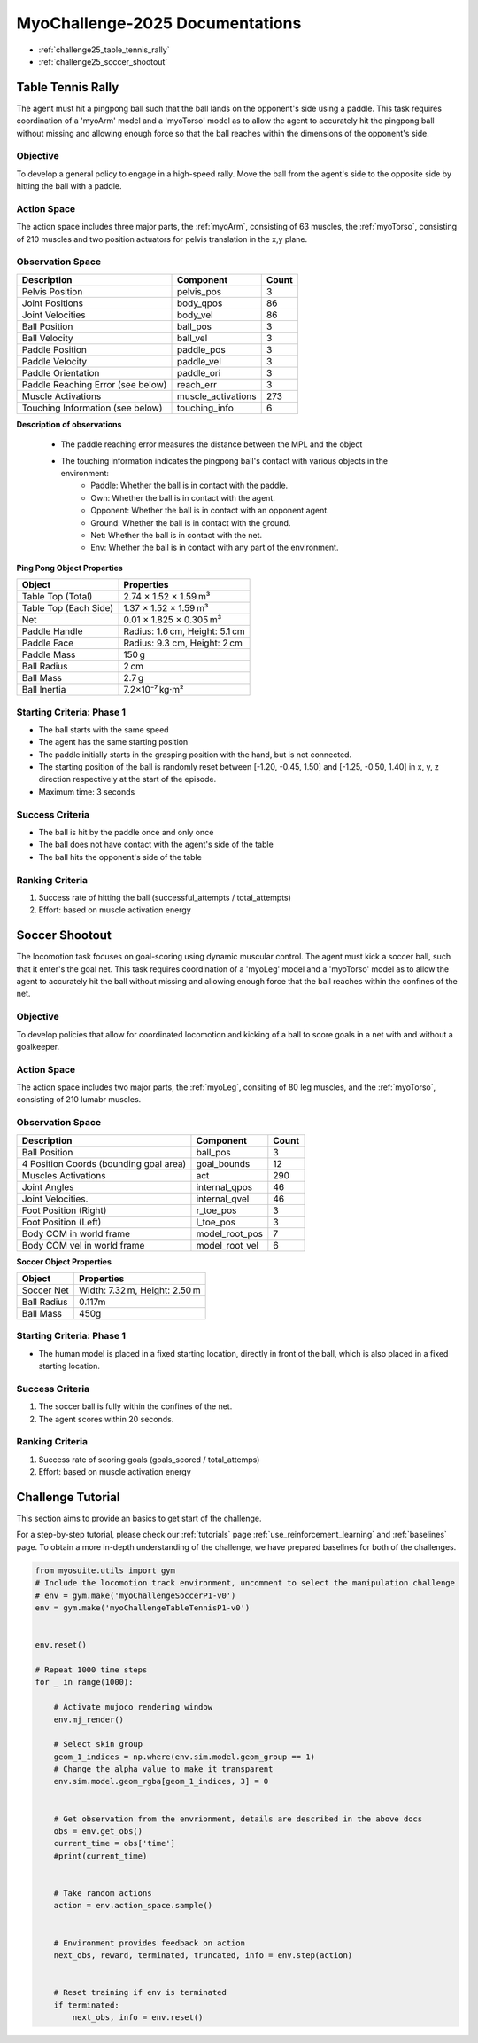 MyoChallenge-2025 Documentations
#############################################


* :ref:`challenge25_table_tennis_rally`
* :ref:`challenge25_soccer_shootout`



.. _challenge25_table_tennis_rally:

Table Tennis Rally
--------------------------------------------------------------

The agent must hit a pingpong ball such that the ball lands on the opponent's side using a paddle. This task requires coordination of a 
'myoArm' model and a 'myoTorso' model as to allow the agent to accurately hit the pingpong ball without missing and allowing enough force 
so that the ball reaches within the dimensions of the opponent's side. 


.. image:: images/MyoChallenge25TableTennis.png
    :width: 450
    :align: center



Objective
^^^^^^^^^^^^^^^^^^^^^^^^^^^

To develop a general policy to  engage in a high-speed rally.
Move the ball from the agent's side to the opposite side by hitting the ball with a paddle.



Action Space
^^^^^^^^^^^^^^^^^^^^^^^^
The action space includes three major parts, the :ref:`myoArm`, consisting of 63 muscles, the :ref:`myoTorso`, consisting of 210 muscles 
and two position actuators for pelvis translation in the x,y plane. 


Observation Space
^^^^^^^^^^^^^^^^^^^^^^^^^


.. temporary change backup
.. +-----------------------------------------+-----------------------------+-----------------+
.. | **Description**                         |      **Component**          |   **Count**     |
.. +-----------------------------------------+-----------------------------+-----------------+
.. | Pelvis Position                         | pelvis_pos                  |  (3)            |
.. +-----------------------------------------+-----------------------------+-----------------+
.. | Joint Positions                         | body_qpos                   |  (86)           |
.. +-----------------------------------------+-----------------------------+-----------------+
.. | Joint Velocities                        | body_vel                    |  (86)           | 
.. +-----------------------------------------+-----------------------------+-----------------+
.. | Ball Position                           | ball_pos                    |  (3)            |
.. +-----------------------------------------+-----------------------------+-----------------+
.. | Ball Velocity                           | ball_vel                    |  (3)            |
.. +-----------------------------------------+-----------------------------+-----------------+
.. | Paddle Position                         | paddle_pos                  |  (3)            |
.. +-----------------------------------------+-----------------------------+-----------------+
.. | Paddle Velocity                         | paddle_vel                  |  (3)            |
.. +-----------------------------------------+-----------------------------+-----------------+
.. | Paddle Orientation                      | paddle_ori                  |  (3)            |
.. +-----------------------------------------+-----------------------------+-----------------+
.. | Paddle Reaching Error                   | reach_err                   |  (3)            |
.. +-----------------------------------------+-----------------------------+-----------------+
.. | Muscle Activations                      | muscle_activations          |  (273)          |
.. +-----------------------------------------+-----------------------------+-----------------+
.. | Touching Information                    | touching_info               |  (6)            |
.. +-----------------------------------------+-----------------------------+-----------------+



+-----------------------------------+--------------------+-----------+
| **Description**                   | **Component**      | **Count** |
+-----------------------------------+--------------------+-----------+
| Pelvis Position                   | pelvis_pos         | 3         |
+-----------------------------------+--------------------+-----------+
| Joint Positions                   | body_qpos          | 86        |
+-----------------------------------+--------------------+-----------+
| Joint Velocities                  | body_vel           | 86        |
+-----------------------------------+--------------------+-----------+
| Ball Position                     | ball_pos           | 3         |
+-----------------------------------+--------------------+-----------+
| Ball Velocity                     | ball_vel           | 3         |
+-----------------------------------+--------------------+-----------+
| Paddle Position                   | paddle_pos         | 3         |
+-----------------------------------+--------------------+-----------+
| Paddle Velocity                   | paddle_vel         | 3         |
+-----------------------------------+--------------------+-----------+
| Paddle Orientation                | paddle_ori         | 3         |
+-----------------------------------+--------------------+-----------+
| Paddle Reaching Error (see below) | reach_err          | 3         |
+-----------------------------------+--------------------+-----------+
| Muscle Activations                | muscle_activations | 273       |
+-----------------------------------+--------------------+-----------+
| Touching Information (see below)  | touching_info      | 6         |
+-----------------------------------+--------------------+-----------+





**Description of observations**

    - The paddle reaching error measures the distance between the MPL and the object
    - The touching information indicates the pingpong ball's contact with various objects in the environment:
        - Paddle: Whether the ball is in contact with the paddle.
        - Own: Whether the ball is in contact with the agent.
        - Opponent: Whether the ball is in contact with an opponent agent.
        - Ground: Whether the ball is in contact with the ground.
        - Net: Whether the ball is in contact with the net.
        - Env: Whether the ball is in contact with any part of the environment. 



**Ping Pong Object Properties**

+-----------------------+----------------------------------+
| **Object**            | **Properties**                   |
+-----------------------+----------------------------------+
| Table Top (Total)     | 2.74 × 1.52 × 1.59 m³            |
+-----------------------+----------------------------------+
| Table Top (Each Side) | 1.37 × 1.52 × 1.59 m³            |
+-----------------------+----------------------------------+
| Net                   | 0.01 × 1.825 × 0.305 m³          |
+-----------------------+----------------------------------+
| Paddle Handle         | Radius: 1.6 cm, Height: 5.1 cm   |
+-----------------------+----------------------------------+
| Paddle Face           | Radius: 9.3 cm, Height: 2 cm     |
+-----------------------+----------------------------------+
| Paddle Mass           | 150 g                            |
+-----------------------+----------------------------------+
| Ball Radius           | 2 cm                             |
+-----------------------+----------------------------------+
| Ball Mass             | 2.7 g                            |
+-----------------------+----------------------------------+
| Ball Inertia          | 7.2×10⁻⁷ kg·m²                   |
+-----------------------+----------------------------------+





Starting Criteria: Phase 1
^^^^^^^^^^^^^^^^^^^^^^^^^^^^
- The ball starts with the same speed
- The agent has the same starting position
- The paddle initially starts in the grasping position with the hand,
  but is not connected.
- The starting position of the ball is randomly reset between [-1.20, -0.45, 1.50] and [-1.25, -0.50, 1.40] in x, y, z direction respectively at the start of the episode.
- Maximum time: 3 seconds


Success Criteria
^^^^^^^^^^^^^^^^^^^^^^^^^

- The ball is hit by the paddle once and only once
- The ball does not have contact with the agent's side of the table
- The ball hits the opponent's side of the table


Ranking Criteria
^^^^^^^^^^^^^^^^^^^^^^^^^

1. Success rate of hitting the ball (successful_attempts / total_attempts)
2. Effort: based on muscle activation energy



.. _challenge25_soccer_shootout:

Soccer Shootout
--------------------------------------------------------------

The locomotion task focuses on goal-scoring using dynamic muscular control. 
The agent must kick a soccer ball, such that it enter's the goal net. This task requires coordination of a 'myoLeg' model and a 'myoTorso' model as to 
allow the agent to accurately hit the ball without missing and allowing enough force that the ball 
reaches within the confines of the net.


.. image:: images/MyoChallenge25Soccer.png
    :width: 450
    :align: center



Objective
^^^^^^^^^^^^^^^^^^^^^^^^^^^

To develop policies that allow for coordinated locomotion and kicking of a ball to score goals 
in a net with and without a goalkeeper.


Action Space
^^^^^^^^^^^^^^^^^^^^^^^^
The action space includes two major parts, the :ref:`myoLeg`, consiting of 80 leg muscles, and the :ref:`myoTorso`, consisting of 210 lumabr muscles. 


Observation Space
^^^^^^^^^^^^^^^^^^^^^^^^^


.. temporary change backup
.. +-----------------------------------------+-----------------------------+-----------------+
.. | **Description**                         |      **Component**          |   **Count**     |
.. +-----------------------------------------+-----------------------------+-----------------+
.. | Ball Position                           | ball_pos                    | (3)             |
.. +-----------------------------------------+-----------------------------+-----------------+
.. | 4 Position Coords (bounding goal area)  | goal_bounds                 | (12)            | 
.. +-----------------------------------------+-----------------------------+-----------------+
.. | Muscles Activations                     | act                         | (290)           |
.. +-----------------------------------------+-----------------------------+-----------------+
.. | Joint Angles                            | internal_qpos               | (46)            |
.. +-----------------------------------------+-----------------------------+-----------------+
.. | Joint Velocities                        | internal_qvel               | (46)            |
.. +-----------------------------------------+-----------------------------+-----------------+
.. | Foot Position (Right)                   | r_toe_pos                   | (3)             |
.. +-----------------------------------------+-----------------------------+-----------------+
.. | Ball Contact Forces with Foot           | l_toe_pos                   | (3)             |
.. +-----------------------------------------+-----------------------------+-----------------+
.. | Body COM in world frame                 | model_root_pos              | (7)             |
.. +-----------------------------------------+-----------------------------+-----------------+
.. | Body COM vel in world frame             | model_root_vel              | (6)             |
.. +-----------------------------------------+-----------------------------+-----------------+


+----------------------------------------+----------------+-----------+
| **Description**                        | **Component**  | **Count** |
+----------------------------------------+----------------+-----------+
| Ball Position                          | ball_pos       | 3         |
+----------------------------------------+----------------+-----------+
| 4 Position Coords (bounding goal area) | goal_bounds    | 12        |
+----------------------------------------+----------------+-----------+
| Muscles Activations                    | act            | 290       |
+----------------------------------------+----------------+-----------+
| Joint Angles                           | internal_qpos  | 46        |
+----------------------------------------+----------------+-----------+
| Joint Velocities.                      | internal_qvel  | 46        |
+----------------------------------------+----------------+-----------+
| Foot Position (Right)                  | r_toe_pos      | 3         |
+----------------------------------------+----------------+-----------+
| Foot Position (Left)                   | l_toe_pos      | 3         |
+----------------------------------------+----------------+-----------+
| Body COM in world frame                | model_root_pos | 7         |
+----------------------------------------+----------------+-----------+
| Body COM vel in world frame            | model_root_vel | 6         |
+----------------------------------------+----------------+-----------+




**Soccer Object Properties**


+-----------------------+----------------------------------+
| **Object**            | **Properties**                   |
+-----------------------+----------------------------------+
| Soccer Net            | Width: 7.32 m, Height: 2.50 m    |
+-----------------------+----------------------------------+
| Ball Radius           | 0.117m                           |
+-----------------------+----------------------------------+
| Ball Mass             | 450g                             |
+-----------------------+----------------------------------+




Starting Criteria: Phase 1
^^^^^^^^^^^^^^^^^^^^^^^^^^^^
- The human model is placed in a fixed starting location, directly in front of the ball, which is also placed in a fixed starting location. 

.. Starting Criteria: Phase 2 (upcoming)
.. ^^^^^^^^^^^^^^^^^^^^^^^^^^^^
.. - The ball is placed in a fixed starting location. The human model is placed at random locations within a fixed radius of the ball, 
  and as before always placed in front of the ball. As well, a goalkeeper model is present, following a public policy with static and random movement. 


Success Criteria
^^^^^^^^^^^^^^^^^^^^^^^^^

1. The soccer ball is fully within the confines of the net.
2. The agent scores within 20 seconds.


Ranking Criteria
^^^^^^^^^^^^^^^^^^^^^^^^^

1. Success rate of scoring goals (goals_scored / total_attemps)
2. Effort: based on muscle activation energy

.. _challenge25_tutorial:


Challenge Tutorial
--------------------------------------------------------------

This section aims to provide an basics to get start of the challenge.

For a step-by-step tutorial, please check our :ref:`tutorials` page :ref:`use_reinforcement_learning` and :ref:`baselines` page. To obtain a more in-depth understanding of the challenge, we have prepared baselines for both of the challenges.


.. code-block:: python

    from myosuite.utils import gym
    # Include the locomotion track environment, uncomment to select the manipulation challenge
    # env = gym.make('myoChallengeSoccerP1-v0')
    env = gym.make('myoChallengeTableTennisP1-v0')
    

    env.reset()

    # Repeat 1000 time steps
    for _ in range(1000):

        # Activate mujoco rendering window
        env.mj_render()

        # Select skin group
        geom_1_indices = np.where(env.sim.model.geom_group == 1)
        # Change the alpha value to make it transparent
        env.sim.model.geom_rgba[geom_1_indices, 3] = 0


        # Get observation from the envrionment, details are described in the above docs
        obs = env.get_obs()
        current_time = obs['time']
        #print(current_time)


        # Take random actions
        action = env.action_space.sample()


        # Environment provides feedback on action
        next_obs, reward, terminated, truncated, info = env.step(action)


        # Reset training if env is terminated
        if terminated:
            next_obs, info = env.reset()


